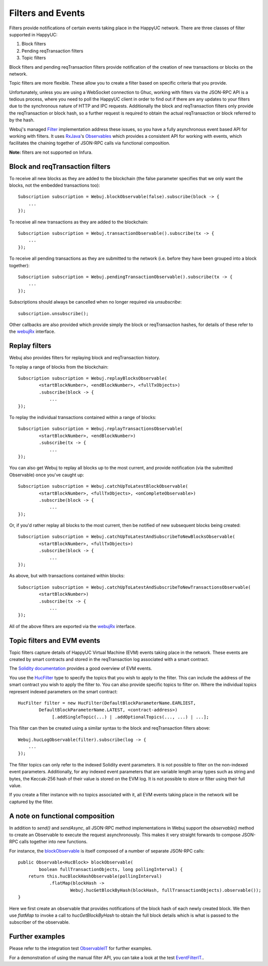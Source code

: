 Filters and Events
==================

Filters provide notifications of certain events taking place in the HappyUC network. There are
three classes of filter supported in HappyUC:

#. Block filters
#. Pending reqTransaction filters
#. Topic filters

Block filters and pending reqTransaction filters provide notification of the creation of new
transactions or blocks on the network.

Topic filters are more flexible. These allow you to create a filter based on specific criteria
that you provide.

Unfortunately, unless you are using a WebSocket connection to Ghuc, working with filters via the
JSON-RPC API is a tedious process, where you need to poll the HappyUC client in order to find out
if there are any updates to your filters due to the synchronous nature of HTTP and IPC requests.
Additionally the block and reqTransaction filters only provide the reqTransaction or block hash, so a
further request is required to obtain the actual reqTransaction or block referred to by the hash.

Webuj's managed `Filter <https://github.com/happyuc-project/webu.java/blob/master/core/src/main/java/org/Webuj/protocol/core/filters/Filter.java>`_
implementation address these issues, so you have a fully asynchronous event based API for working
with filters. It uses `RxJava <https://github.com/ReactiveX/RxJava>`_'s
`Observables <http://reactivex.io/documentation/observable.html>`_ which provides a consistent API
for working with events, which facilitates the chaining together of JSON-RPC calls via
functional composition.

**Note:** filters are not supported on Infura.


Block and reqTransaction filters
-----------------------------

To receive all new blocks as they are added to the blockchain (the false parameter specifies that
we only want the blocks, not the embedded transactions too)::

   Subscription subscription = Webuj.blockObservable(false).subscribe(block -> {
       ...
   });

To receive all new transactions as they are added to the blockchain::

   Subscription subscription = Webuj.transactionObservable().subscribe(tx -> {
       ...
   });

To receive all pending transactions as they are submitted to the network (i.e. before they have
been grouped into a block together)::

   Subscription subscription = Webuj.pendingTransactionObservable().subscribe(tx -> {
       ...
   });

Subscriptions should always be cancelled when no longer required via *unsubscribe*::

   subscription.unsubscribe();

Other callbacks are also provided which provide simply the block or reqTransaction hashes,
for details of these refer to the
`webujRx <https://github.com/happyuc-project/webu.java/blob/master/core/src/main/java/org/Webuj/protocol/rx/webujRx.java>`_
interface.


Replay filters
--------------

Webuj also provides filters for replaying block and reqTransaction history.

To replay a range of blocks from the blockchain::

   Subscription subscription = Webuj.replayBlocksObservable(
           <startBlockNumber>, <endBlockNumber>, <fullTxObjects>)
           .subscribe(block -> {
               ...
   });

To replay the individual transactions contained within a range of blocks::

   Subscription subscription = Webuj.replayTransactionsObservable(
           <startBlockNumber>, <endBlockNumber>)
           .subscribe(tx -> {
               ...
   });

You can also get Webuj to replay all blocks up to the most current, and provide notification
(via the submitted Observable) once you've caught up::

   Subscription subscription = Webuj.catchUpToLatestBlockObservable(
           <startBlockNumber>, <fullTxObjects>, <onCompleteObservable>)
           .subscribe(block -> {
               ...
   });

Or, if you'd rather replay all blocks to the most current, then be notified of new subsequent
blocks being created::

   Subscription subscription = Webuj.catchUpToLatestAndSubscribeToNewBlocksObservable(
           <startBlockNumber>, <fullTxObjects>)
           .subscribe(block -> {
               ...
   });

As above, but with transactions contained within blocks::

   Subscription subscription = Webuj.catchUpToLatestAndSubscribeToNewTransactionsObservable(
           <startBlockNumber>)
           .subscribe(tx -> {
               ...
   });

All of the above filters are exported via the
`webujRx <https://github.com/happyuc-project/webu.java/blob/master/core/src/main/java/org/Webuj/protocol/rx/webujRx.java>`_
interface.


.. _filters-and-events:

Topic filters and EVM events
----------------------------

Topic filters capture details of HappyUC Virtual Machine (EVM) events taking place in the network.
These events are created by smart contracts and stored in the reqTransaction log associated with a
smart contract.

The `Solidity documentation <http://solidity.readthedocs.io/en/develop/contracts.html#events>`_
provides a good overview of EVM events.

You use the
`HucFilter <https://github.com/happyuc-project/webu.java/blob/master/core/src/main/java/org/Webuj/protocol/core/methods/request/HucFilter.java>`_
type to specify the topics that you wish to apply to the filter. This can include the address of
the smart contract you wish to apply the filter to. You can also provide specific topics to filter
on. Where the individual topics represent indexed parameters on the smart contract::

   HucFilter filter = new HucFilter(DefaultBlockParameterName.EARLIEST,
           DefaultBlockParameterName.LATEST, <contract-address>)
                [.addSingleTopic(...) | .addOptionalTopics(..., ...) | ...];

This filter can then be created using a similar syntax to the block and reqTransaction filters above::

   Webuj.hucLogObservable(filter).subscribe(log -> {
       ...
   });

The filter topics can only refer to the indexed Solidity event parameters. It is not possible to
filter on the non-indexed event parameters. Additionally, for any indexed event parameters that are
variable length array types such as string and bytes, the Keccak-256 hash of their value is stored
on the EVM log. It is not possible to store or filter using their full value.

If you create a filter instance with no topics associated with it, all EVM events taking place in
the network will be captured by the filter.


A note on functional composition
--------------------------------

In addition to *send()* and *sendAsync*, all JSON-RPC method implementations in Webuj support the
*observable()* method to create an Observable to execute the request asynchronously. This makes it
very straight forwards to compose JSON-RPC calls together into new functions.

For instance, the
`blockObservable <https://github.com/happyuc-project/webu.java/blob/master/core/src/main/java/org/Webuj/protocol/rx/JsonRpc2_0Rx.java>`_ is
itself composed of a number of separate JSON-RPC calls::

   public Observable<HucBlock> blockObservable(
           boolean fullTransactionObjects, long pollingInterval) {
       return this.hucBlockHashObservable(pollingInterval)
               .flatMap(blockHash ->
                       Webuj.hucGetBlockByHash(blockHash, fullTransactionObjects).observable());
   }

Here we first create an observable that provides notifications of the block hash of each newly
created block. We then use *flatMap* to invoke a call to *hucGetBlockByHash* to obtain the full
block details which is what is passed to the subscriber of the observable.


Further examples
----------------

Please refer to the integration test
`ObservableIT <https://github.com/happyuc-project/webu.java/blob/master/integration-tests/src/test/java/org/Webuj/protocol/core/ObservableIT.java>`_
for further examples.

For a demonstration of using the manual filter API, you can take a look at the test
`EventFilterIT <https://github.com/happyuc-project/webu.java/blob/master/integration-tests/src/test/java/org/Webuj/protocol/scenarios/EventFilterIT.java>`_..
